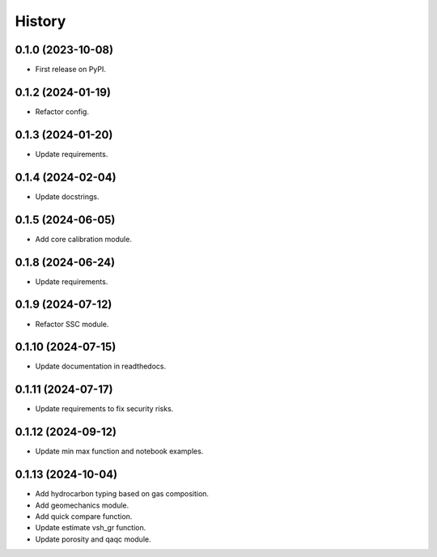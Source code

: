 =======
History
=======

0.1.0 (2023-10-08)
------------------
* First release on PyPI.

0.1.2 (2024-01-19)
------------------
* Refactor config.

0.1.3 (2024-01-20)
------------------
* Update requirements.

0.1.4 (2024-02-04)
------------------
* Update docstrings.

0.1.5 (2024-06-05)
------------------
* Add core calibration module.

0.1.8 (2024-06-24)
------------------
* Update requirements.

0.1.9 (2024-07-12)
------------------
* Refactor SSC module.

0.1.10 (2024-07-15)
-------------------
* Update documentation in readthedocs.

0.1.11 (2024-07-17)
-------------------
* Update requirements to fix security risks.

0.1.12 (2024-09-12)
-------------------
* Update min max function and notebook examples.

0.1.13 (2024-10-04)
-------------------
* Add hydrocarbon typing based on gas composition.
* Add geomechanics module.
* Add quick compare function.
* Update estimate vsh_gr function.
* Update porosity and qaqc module.
